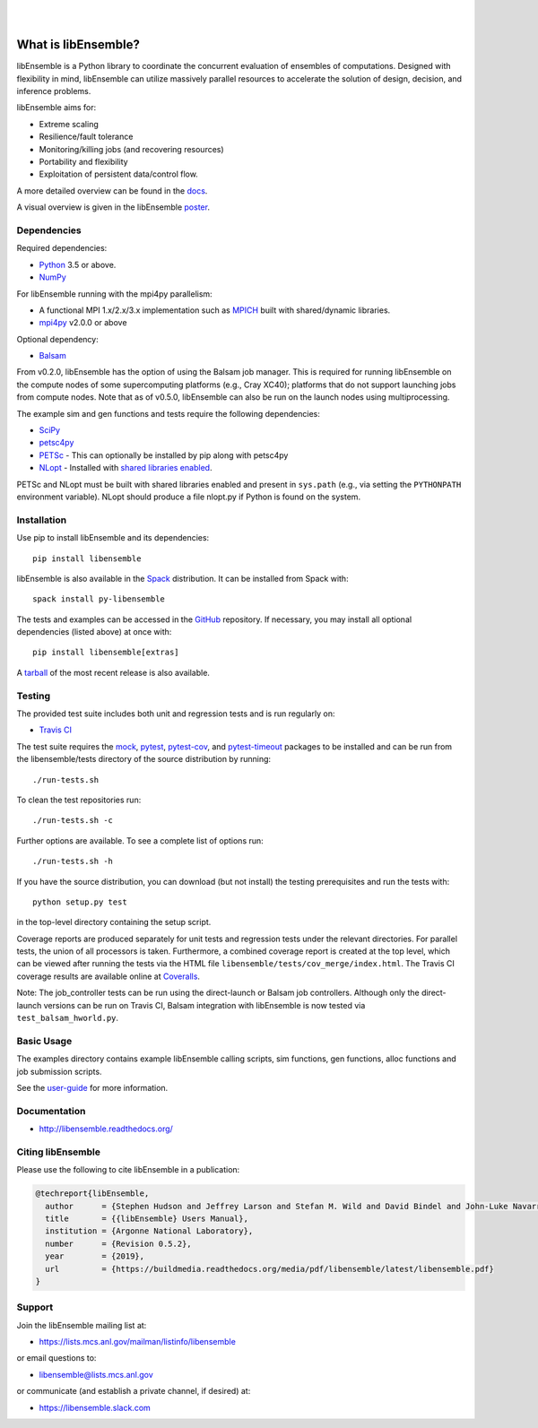 .. image:: docs/images/libE_logo.png
   :alt: libEnsemble

|

.. image:: https://img.shields.io/pypi/v/libensemble.svg?color=blue
   :target: https://pypi.org/project/libensemble

.. image::  https://travis-ci.org/Libensemble/libensemble.svg?branch=master
   :target: https://travis-ci.org/Libensemble/libensemble

.. image:: https://coveralls.io/repos/github/Libensemble/libensemble/badge/?maxAge=2592000/?branch=master
   :target: https://coveralls.io/github/Libensemble/libensemble?branch=master

.. image::  https://readthedocs.org/projects/libensemble/badge/?maxAge=2592000
   :target: https://libensemble.readthedocs.org/en/latest/
   :alt: Documentation Status

|

====================
What is libEnsemble?
====================

libEnsemble is a Python library to coordinate the concurrent evaluation of
ensembles of computations. Designed with flexibility in mind, libEnsemble can
utilize massively parallel resources to accelerate the solution of design,
decision, and inference problems.

libEnsemble aims for:

• Extreme scaling
• Resilience/fault tolerance
• Monitoring/killing jobs (and recovering resources)
• Portability and flexibility
• Exploitation of persistent data/control flow.

A more detailed overview can be found in the docs_.

.. _docs:  https://libensemble.readthedocs.org/en/latest/

A visual overview is given in the libEnsemble poster_.

.. _poster:  https://figshare.com/articles/LibEnsemble_PETSc_TAO-_Sustaining_a_library_for_dynamic_ensemble-based_computations/7765454


Dependencies
------------

Required dependencies:

* Python_ 3.5 or above.

* NumPy_

For libEnsemble running with the mpi4py parallelism:

* A functional MPI 1.x/2.x/3.x implementation such as `MPICH
  <http://www.mpich.org/>`_  built with shared/dynamic libraries.

* mpi4py_ v2.0.0 or above


Optional dependency:

* Balsam_

From v0.2.0, libEnsemble has the option of using the Balsam job manager. This
is required for running libEnsemble on the compute nodes of some supercomputing
platforms (e.g., Cray XC40); platforms that do not support launching jobs from
compute nodes. Note that as of v0.5.0, libEnsemble can also be run on the
launch nodes using multiprocessing.

The example sim and gen functions and tests require the following dependencies:

* SciPy_
* petsc4py_
* PETSc_ - This can optionally be installed by pip along with petsc4py
* NLopt_ - Installed with `shared libraries enabled <http://ab-initio.mit.edu/wiki/index.php/NLopt_Installation#Shared_libraries>`_.

PETSc and NLopt must be built with shared libraries enabled and present in
``sys.path`` (e.g., via setting the ``PYTHONPATH`` environment variable). NLopt
should produce a file nlopt.py if Python is found on the system.



Installation
------------

Use pip to install libEnsemble and its dependencies::

    pip install libensemble

libEnsemble is also available in the Spack_ distribution. It can be installed from Spack with::

    spack install py-libensemble

.. _Spack: https://spack.readthedocs.io/en/latest

The tests and examples can be accessed in the `GitHub <https://github.com/Libensemble/libensemble>`_ repository.
If necessary, you may install all optional dependencies (listed above) at once with::

    pip install libensemble[extras]

A `tarball <https://github.com/Libensemble/libensemble/releases/latest>`_ of the most recent release is also available.


Testing
---------

The provided test suite includes both unit and regression tests and is run
regularly on:

* `Travis CI <https://travis-ci.org/Libensemble/libensemble>`_

The test suite requires the mock_, pytest_, pytest-cov_, and pytest-timeout_
packages to be installed and can be run from the libensemble/tests directory of
the source distribution by running::

    ./run-tests.sh

To clean the test repositories run::

    ./run-tests.sh -c

Further options are available. To see a complete list of options run::

    ./run-tests.sh -h

If you have the source distribution, you can download (but not install) the testing
prerequisites and run the tests with::

    python setup.py test

in the top-level directory containing the setup script.

Coverage reports are produced separately for unit tests and regression tests
under the relevant directories. For parallel tests, the union of all processors
is taken. Furthermore, a combined coverage report is created at the top level,
which can be viewed after running the tests via the HTML file
``libensemble/tests/cov_merge/index.html``. The Travis CI coverage results are
available online at
`Coveralls <https://coveralls.io/github/Libensemble/libensemble?branch=master>`_.

Note: The job_controller tests can be run using the direct-launch or
Balsam job controllers. Although only the direct-launch versions can
be run on Travis CI, Balsam integration with libEnsemble is now tested via
``test_balsam_hworld.py``.


Basic Usage
-----------

The examples directory contains example libEnsemble calling scripts, sim
functions, gen functions, alloc functions and job submission scripts.

See the `user-guide <https://libensemble.readthedocs.io/en/latest/quickstart.html#basic-usage>`_ for more information.

.. docs-include-tag

Documentation
-------------

* http://libensemble.readthedocs.org/

Citing libEnsemble
------------------
Please use the following to cite libEnsemble in a publication:

.. code-block:: bibtex

  @techreport{libEnsemble,
    author      = {Stephen Hudson and Jeffrey Larson and Stefan M. Wild and David Bindel and John-Luke Navarro},
    title       = {{libEnsemble} Users Manual},
    institution = {Argonne National Laboratory},
    number      = {Revision 0.5.2},
    year        = {2019},
    url         = {https://buildmedia.readthedocs.org/media/pdf/libensemble/latest/libensemble.pdf}
  }

Support
-------

Join the libEnsemble mailing list at:

* https://lists.mcs.anl.gov/mailman/listinfo/libensemble

or email questions to:

* libensemble@lists.mcs.anl.gov

or communicate (and establish a private channel, if desired) at:

* https://libensemble.slack.com

.. _PETSc:  http://www.mcs.anl.gov/petsc
.. _Python: http://www.python.org
.. _nlopt: http://ab-initio.mit.edu/wiki/index.php/NLopt
.. _NumPy:  http://www.numpy.org
.. _SciPy:  http://www.scipy.org
.. _mpi4py:  https://bitbucket.org/mpi4py/mpi4py
.. _petsc4py:  https://bitbucket.org/petsc/petsc4py
.. _Balsam: https://www.alcf.anl.gov/balsam
.. _SWIG: http://swig.org/
.. _mock: https://pypi.org/project/mock
.. _pytest: https://pypi.org/project/pytest/
.. _pytest-cov: https://pypi.org/project/pytest-cov/
.. _pytest-timeout: https://pypi.org/project/pytest-timeout/

